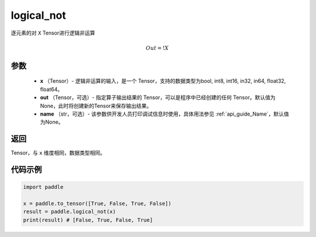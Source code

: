 .. _cn_api_fluid_layers_logical_not:

logical_not
-------------------------------

.. py:function:: paddle.logical_not(x, out=None, name=None)




逐元素的对 ``X``  Tensor进行逻辑非运算

.. math::
        Out = !X

参数
::::::::::::

        - **x** （Tensor）- 逻辑非运算的输入，是一个 Tensor，支持的数据类型为bool, int8, int16, in32, in64, float32, float64。
        - **out** （Tensor，可选）- 指定算子输出结果的 Tensor，可以是程序中已经创建的任何 Tensor。默认值为None，此时将创建新的Tensor来保存输出结果。
        - **name** （str，可选）- 该参数供开发人员打印调试信息时使用，具体用法参见  :ref:`api_guide_Name`，默认值为None。

返回
::::::::::::
Tensor，与 ``x`` 维度相同，数据类型相同。


代码示例
::::::::::::

.. code-block:: python

    import paddle

    x = paddle.to_tensor([True, False, True, False])
    result = paddle.logical_not(x)
    print(result) # [False, True, False, True]
